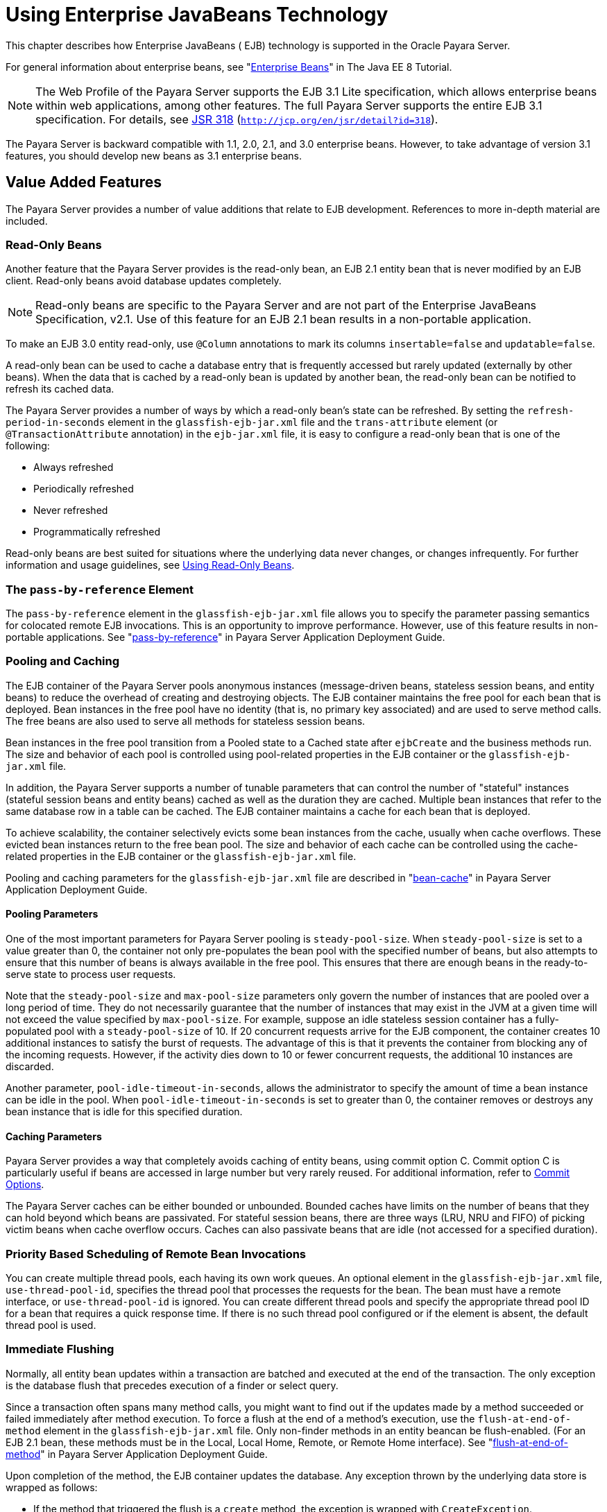 [[using-enterprise-javabeans-technology]]
= Using Enterprise JavaBeans Technology

This chapter describes how Enterprise JavaBeans ( EJB) technology is supported in the Oracle Payara Server.

For general information about enterprise beans, see "https://javaee.github.io/tutorial/partentbeans.html[Enterprise Beans]" in The Java EE 8 Tutorial.

NOTE:  The Web Profile of the Payara Server supports the EJB 3.1 Lite specification, which allows enterprise beans within web applications, among other features.
The full Payara Server supports the entire EJB 3.1 specification. For details, see http://jcp.org/en/jsr/detail?id=318[JSR 318] (`http://jcp.org/en/jsr/detail?id=318`). +

The Payara Server is backward compatible with 1.1, 2.0, 2.1, and 3.0 enterprise beans. However, to take advantage of version 3.1 features, you should develop new beans as 3.1 enterprise beans.

[[value-added-features]]
== Value Added Features

The Payara Server provides a number of value additions that relate to EJB development. References to more in-depth material are included.

[[read-only-beans]]
=== Read-Only Beans

Another feature that the Payara Server provides is the read-only bean, an EJB 2.1 entity bean that is never modified by an EJB client. Read-only beans avoid database updates completely.

NOTE: Read-only beans are specific to the Payara Server and are not part of the Enterprise JavaBeans Specification, v2.1. Use of this feature for an EJB 2.1 bean results in a non-portable application. +

To make an EJB 3.0 entity read-only, use `@Column` annotations to mark its columns `insertable=false` and `updatable=false`.

A read-only bean can be used to cache a database entry that is frequently accessed but rarely updated (externally by other beans).
When the data that is cached by a read-only bean is updated by another bean, the read-only bean can be notified to refresh its cached data.

The Payara Server provides a number of ways by which a read-only bean's state can be refreshed.
By setting the `refresh-period-in-seconds` element in the `glassfish-ejb-jar.xml` file and the `trans-attribute` element (or `@TransactionAttribute` annotation) in the `ejb-jar.xml` file, it is easy to configure a read-only bean that is one of the following:

* Always refreshed
* Periodically refreshed
* Never refreshed
* Programmatically refreshed

Read-only beans are best suited for situations where the underlying data never changes, or changes infrequently. For further information and usage guidelines, see xref:ejb.adoc#using-read-only-beans[Using Read-Only Beans].

[[the-pass-by-reference-element]]
=== The `pass-by-reference` Element

The `pass-by-reference` element in the `glassfish-ejb-jar.xml` file allows you to specify the parameter passing semantics for colocated remote EJB invocations. This is an opportunity to improve performance.
However, use of this feature results in non-portable applications. See "xref:docs:application-deployment-guide:dd-elements.adoc#pass-by-reference[pass-by-reference]" in Payara Server Application Deployment Guide.

[[pooling-and-caching]]
=== Pooling and Caching

The EJB container of the Payara Server pools anonymous instances (message-driven beans, stateless session beans, and entity beans) to reduce the overhead of creating and destroying objects.
The EJB container maintains the free pool for each bean that is deployed.
Bean instances in the free pool have no identity (that is, no primary key associated) and are used to serve method calls.
The free beans are also used to serve all methods for stateless session beans.

Bean instances in the free pool transition from a Pooled state to a Cached state after `ejbCreate` and the business methods run.
The size and behavior of each pool is controlled using pool-related properties in the EJB container or the `glassfish-ejb-jar.xml` file.

In addition, the Payara Server supports a number of tunable parameters that can control the number of "stateful" instances (stateful session beans and entity beans) cached as well as the duration they are cached.
Multiple bean instances that refer to the same database row in a table can be cached. The EJB container maintains a cache for each bean that is deployed.

To achieve scalability, the container selectively evicts some bean instances from the cache, usually when cache overflows. These evicted bean instances return to the free bean pool.
The size and behavior of each cache can be controlled using the cache-related properties in the EJB container or the `glassfish-ejb-jar.xml` file.

Pooling and caching parameters for the `glassfish-ejb-jar.xml` file are described in "xref:docs:application-deployment-guide:dd-elements.adoc#bean-cache[bean-cache]" in Payara Server Application Deployment Guide.

[[pooling-parameters]]
==== *Pooling Parameters*

One of the most important parameters for Payara Server pooling is `steady-pool-size`.
When `steady-pool-size` is set to a value greater than 0, the container not only pre-populates the bean pool with the specified number of beans, but also attempts to ensure
that this number of beans is always available in the free pool.
This ensures that there are enough beans in the ready-to-serve state to process user requests.

Note that the `steady-pool-size` and `max-pool-size` parameters only govern the number of instances that are pooled over a long period of time.
They do not necessarily guarantee that the number of instances that may exist in the JVM at a given time will not exceed the value specified by `max-pool-size`.
For example, suppose an idle stateless session container has a fully-populated pool with a `steady-pool-size` of 10.
If 20 concurrent requests arrive for the EJB component, the container creates 10 additional instances to satisfy the burst of requests. The advantage of this is
that it prevents the container from blocking any of the incoming requests.
However, if the activity dies down to 10 or fewer concurrent requests, the additional 10 instances are discarded.

Another parameter, `pool-idle-timeout-in-seconds`, allows the administrator to specify the amount of time a bean instance can be idle in the pool.
When `pool-idle-timeout-in-seconds` is set to greater than 0, the container removes or destroys any bean instance that is idle for this specified duration.

[[caching-parameters]]
==== *Caching Parameters*

Payara Server provides a way that completely avoids caching of entity beans, using commit option C. Commit option C is particularly useful if beans are accessed in large number but very rarely reused.
For additional information, refer to xref:docs:application-development-guide:transaction-service.adoc#commit-options[Commit Options].

The Payara Server caches can be either bounded or unbounded. Bounded caches have limits on the number of beans that they can hold beyond which beans are passivated.
For stateful session beans, there are three ways (LRU, NRU and FIFO) of picking victim beans when cache overflow occurs.
Caches can also passivate beans that are idle (not accessed for a specified duration).

[[priority-based-scheduling-of-remote-bean-invocations]]
=== Priority Based Scheduling of Remote Bean Invocations

You can create multiple thread pools, each having its own work queues.
An optional element in the `glassfish-ejb-jar.xml` file, `use-thread-pool-id`, specifies the thread pool that processes the requests for the bean.
The bean must have a remote interface, or `use-thread-pool-id` is ignored. You can create different thread pools and specify the appropriate thread pool ID for a bean that requires a quick response time.
If there is no such thread pool configured or if the element is absent, the default thread pool is used.

[[immediate-flushing]]
=== Immediate Flushing

Normally, all entity bean updates within a transaction are batched and executed at the end of the transaction. The only exception is the database flush that precedes execution of a finder or select query.

Since a transaction often spans many method calls, you might want to find out if the updates made by a method succeeded or failed immediately after method execution.
To force a flush at the end of a method's execution, use the `flush-at-end-of-method` element in the `glassfish-ejb-jar.xml` file.
Only non-finder methods in an entity beancan be flush-enabled. (For an EJB 2.1 bean, these methods must be in the Local, Local Home, Remote, or Remote Home interface).
See "xref:docs:application-deployment-guide:dd-elements.adoc#flush-at-end-of-method[flush-at-end-of-method]" in Payara Server Application Deployment Guide.

Upon completion of the method, the EJB container updates the database. Any exception thrown by the underlying data store is wrapped as follows:

* If the method that triggered the flush is a `create` method, the exception is wrapped with `CreateException`.
* If the method that triggered the flush is a `remove` method, the exception is wrapped with `RemoveException`.
* For all other methods, the exception is wrapped with `EJBException`.

All normal end-of-transaction database synchronization steps occur regardless of whether the database has been flushed during the transaction.

[[ejb-timer-service]]
== EJB Timer Service

The EJB Timer Service uses a database to store persistent information about EJB timers. The EJB Timer Service in Payara Server is preconfigured to use an embedded version of the Apache Derby database.

The EJB Timer Service configuration can store persistent timer information in any database supported by the Payara Server for persistence. For configurations of supported and other drivers, see
"xref:docs:administration-guide:jdbc.adoc#configuration-specifics-for-jdbc-drivers[Configuration Specifics for JDBC Drivers]" in Payara Server Administration Guide.

The timer service is automatically enabled when you deploy an application or module that uses it. You can verify that the timer service is running by accessing the following URL:

[source,text]
----
http://localhost:8080/ejb-timer-service-app/timer
----

To change the database used by the EJB Timer Service, set the EJB Timer Service's Timer DataSource setting to a valid JDBC resource.
If the EJB Timer Service has already been started in a server instance, you must also create the timer database table. DDL files are located in as-install`/lib/install/databases`.

Using the EJB Timer Service is equivalent to interacting with a single JDBC resource manager.
If an EJB component or application accesses a database either directly through JDBC or indirectly (for example,
through an entity bean's persistence mechanism), and also interacts with the EJB Timer Service, its data source must be configured with an XA JDBC driver.

You can change the following EJB Timer Service settings. You must restart the server for the changes to take effect.

Minimum Delivery Interval::
  Specifies the minimum time in milliseconds before an expiration for a particular timer can occur. This guards against extremely small timer increments that can overload the server. The default is `1000`.
Maximum Redeliveries::
  Specifies the maximum number of times the EJB timer service attempts to redeliver a timer expiration after an exception or rollback of a container-managed transaction. The default is `1`.
Redelivery Interval::
  Specifies how long in milliseconds the EJB timer service waits after a failed `ejbTimeout` delivery before attempting a redelivery. The default is `5000`.
Timer DataSource::
  Specifies the database used by the EJB Timer Service. The default is `jdbc/__TimerPool`. +

caution: Do not use the `jdbc/__TimerPool` resource for timers in clustered Payara Server environments.
You must instead use a custom JDBC resource or the `jdbc/__default` resource. See the instructions below, in xref:ejb.adoc#to-deploy-an-ejb-timer-to-a-cluster[To Deploy an EJB Timer to a Cluster].
Also refer to "xref:docs:administration-guide:jdbc.adoc#enabling-the-jdbc__default-resource-in-a-clustered-environment[Enabling the jdbc/__default Resource in a Clustered Environment]" in Payara Server Administration Guide.

For information about migrating EJB timers, see "xref:docs:ha-administration-guide:instances.adoc#migrating-ejb-timers[Migrating EJB Timers]" in Payara Server High Availability Administration Guide.

You can use the `--keepstate` option of the `asadmin redeploy` command to retain EJB timers between redeployments.

The default for `--keepstate` is false. This option is supported only on the default server instance, named `server`. It is not supported and ignored for any other target.

When the `--keepstate` is set to true, each application that uses an EJB timer is assigned an ID in the timer database.
The EJB object that is associated with a given application is assigned an ID that is constructed from the application ID and a numerical suffix. To preserve active timer data,
Payara Server stores the application ID and the EJB ID in the timer database.
To restore the data, the class loader of the newly redeployed application retrieves the EJB timers that correspond to these IDs from the timer database.

[[to-deploy-an-ejb-timer-to-a-cluster]]
=== To Deploy an EJB Timer to a Cluster

This procedure explains how to deploy an EJB timer to a cluster.

By default, the Payara Server 5.0 timer service points to the preconfigured `jdbc/__TimerPool` resource, which uses an embedded Apache Derby database configuration that will not work in clustered environments.

The problem is that embedded Apache Derby database runs in the Payara Server Java VM, so when you use the `jdbc/__TimerPool` resource, each DAS and each clustered server
instance will have its own database table.
Because of this, clustered server instances will not be able to find the database table on the DAS, and the DAS will not be able to find the tables on the clustered server instances.

The solution is to use either a custom JDBC resource or the
`jdbc/__default` resource that is preconfigured but not enabled by default in Payara Server. The `jdbc/__default` resource does not use the embedded Apache Derby database by default.

Before You Begin, if creating a new timer resource, the resource should be created before deploying applications that will use the timer.

CAUTION: Do not use the `jdbc/__TimerPool` resource for timers in clustered Payara Server environments. You must instead use a custom JDBC resource or the `jdbc/__default` resource.
See "xref:docs:administration-guide:jdbc.adoc#enabling-the-jdbc__default-resource-in-a-clustered-environment[Enabling the jdbc/__default Resource in a Clustered Environment]" in Payara Server Administration Guide.

. Execute the following command:
+
[source,shell]
----
asadmin set configs.config.cluster_name-config.ejb-container.ejb-timer-service.timer-
datasource=jdbc/my-timer-resource
----
. Restart the DAS and the target cluster(s). +
[source,shell]
----
asadmin stop-cluster cluster-name
asadmin stop-domain domain-name
asadmin start-domain domain-name
asadmin start-cluster cluster-name
----

[[troubleshooting]]
==== *Troubleshooting*

If you inadvertently used the `jdbc/__TimerPool` resource for your EJB timer in a clustered Payara Server environment,
the DAS and the clustered server instances will be using separate Apache Derby database tables that are running in individual Java VMs.
For timers to work in a clustered environment, the DAS and the clustered server instances must share a common database table.

If you attempt to deploy an application with EJB timers without setting the timer resource correctly, the startup will fail, and you will be
left with a marker file, named `ejb-timer-service-app`, on the DAS that will prevent the Timer Service from correctly creating the database table.

The solution is to remove the marker file on the DAS, restart the DAS and the clusters,
and then redploy any applications that rely on the offending EJB timer. The marker file is located on the DAS in domain-dir`/generated/ejb/``ejb-timer-service-app`.

[[using-session-beans]]
== Using Session Beans

This section provides guidelines for creating session beans in the Payara Server environment.

Information on session beans is contained in the Enterprise JavaBeans Specification, v3.1.

[[about-the-session-bean-containers]]
=== About the Session Bean Containers

Like an entity bean, a session bean can access a database through Java Database Connectivity (JDBC) calls. A session bean can also provide transaction settings.
These transaction settings and JDBC calls are referenced by the session bean's container, allowing it to participate in transactions managed by the container.

A container managing stateless session beans has a different charter from a container managing stateful session beans.

[[stateless-container]]
==== *Stateless Container*

The stateless container manages stateless session beans, which, by definition, do not carry client-specific states. All session beans (of a particular type) are considered equal.

A stateless session bean container uses a bean pool to service requests. The Payara Server specific deployment descriptor file, `glassfish-ejb-jar.xml`, contains the properties that define the pool:

* `steady-pool-size`
* `resize-quantity`
* `max-pool-size`
* `pool-idle-timeout-in-seconds`

For more information about `glassfish-ejb-jar.xml`, see "xref:docs:application-deployment-guide:dd-files.adoc#the-glassfish-ejb-jar.xml-file[The glassfish-ejb-jar.xml File]" in Payara Server Application Deployment Guide.

The Payara Server provides the `wscompile` and `wsdeploy` tools to help you implement a web service endpoint as a stateless session bean.

[[stateful-container]]
==== *Stateful Container*

The stateful container manages the stateful session beans, which, by definition, carry the client-specific state. There is a one-to-one relationship between the client and the stateful session beans.
At creation, each stateful session bean (SFSB) is given a unique session ID that is used to access the session bean so that an instance of a stateful session bean is accessed by a single client only.

Stateful session beans are managed using cache. The size and behavior of stateful session beans cache are controlled by specifying the following `glassfish-ejb-jar.xml` parameters:

* `max-cache-size`
* `resize-quantity`
* `cache-idle-timeout-in-seconds`
* `removal-timeout-in-seconds`
* `victim-selection-policy`

The `max-cache-size` element specifies the maximum number of session beans that are held in cache.
If the cache overflows (when the number of beans exceeds `max-cache-size`), the container then passivates some beans or writes out the serialized state of the bean into a file.
The directory in which the file is created is obtained from the EJB container using the configuration APIs.

For more information about `glassfish-ejb-jar.xml`, see "xref:docs:application-deployment-guide:dd-files.adoc#the-glassfish-ejb-jar.xml-file[The glassfish-ejb-jar.xml File]" in Payara Server Application Deployment Guide.

The passivated beans are stored on the file system. The Session Store Location setting in the EJB container allows the administrator to specify the directory where passivated beans are stored.
By default, passivated stateful session beans are stored in application-specific subdirectories created under domain-dir`/session-store`.

NOTE: Make sure the `delete` option is set in the `server.policy` file, or expired file-based sessions might not be deleted properly.
For more information about `server.policy`, see xref:docs:application-development-guide:securing-apps.adoc#the-server.policy-file[The `server.policy` File].

The Session Store Location setting also determines where the session state is persisted if it is not highly available; see xref:ejb.adoc#choosing-a-persistence-store[Choosing a Persistence Store].

[[stateful-session-bean-failover]]
=== Stateful Session Bean Failover

An SFSB's state can be saved in a persistent store in case a server instance fails. The state of an SFSB is saved to the persistent store at predefined points in its life cycle. This is called checkpointing.
If SFSB checkpointing is enabled, checkpointing generally occurs after any transaction involving the SFSB is completed, even if the transaction rolls back.

However, if an SFSB participates in a bean-managed transaction, the transaction might be committed in the middle of the execution of a bean method.
Since the bean's state might be undergoing transition as a result of the method invocation, this is not an appropriate instant to checkpoint the bean's state.
In this case, the EJB container checkpoints the bean's state at the end of the corresponding method, provided the bean is not in the scope of another transaction when that method ends.
If a bean-managed transaction spans across multiple methods, checkpointing is delayed until there is no active transaction at the end of a subsequent method.

The state of an SFSB is not necessarily transactional and might be significantly modified as a result of non-transactional business methods.
If this is the case for an SFSB, you can specify a list of checkpointed methods.
If SFSB checkpointing is enabled, checkpointing occurs after any checkpointed methods are completed.

The following table lists the types of references that SFSB failover supports.
All objects bound into an SFSB must be one of the supported types. In the table, No indicates that failover for the object type might not work in all cases and that no failover support is provided.
However, failover might work in some cases for that object type.
For example, failover might work because the class implementing that type is serializable.

.Object Types Supported for Java EE Stateful Session Bean State Failover
[cols="4,5",options="header"]
|===
|Java Object Type |Failover Support

|Colocated or distributed stateless session, stateful session, or entity bean reference |Yes

|JNDI context |Yes, `InitialContext` and `java:comp/env`

|UserTransaction |Yes, but if the instance that fails is never restarted, any prepared global transactions are lost and might not be correctly rolled back or committed.

|JDBC DataSource |No

|Java Message Service (JMS) ConnectionFactory, Destination |No

|JavaMail Session |No

|Connection Factory |No

|Administered Object |No

|Web service reference |No

|Serializable Java types |Yes

|Extended persistence context |No

|===


For more information about the `InitialContext`, see
xref:application-development-guide:jndi.adoc#accessing-the-naming-context[Accessing the Naming Context]. For more information
about transaction recovery, see xref:application-development-guide:transaction-service.adoc#using-the-transaction-service[Using the Transaction Service]. For more information about Administered
Objects, see "xref:docs:administration-guide:jms.adoc#administering-jms-physical-destinations[Administering JMS Physical Destinations]" in Payara Server Administration Guide.

NOTE: Idempotent URLs are supported along the HTTP path, but not the RMI-IIOP path. For more information, see xref:application-development-guide:webapps.adoc#configuring-idempotent-url-requests[Configuring Idempotent URL Requests]. +
If a server instance to which an RMI-IIOP client request is sent crashes during the request processing (before the response is prepared and sent back to the client), an error is sent to the client.
The client must retry the request explicitly.
When the client retries the request, the request is sent to another server instance in the cluster, which retrieves session state information for this client. +

HTTP sessions can also be saved in a persistent store in case a server instance fails.
In addition, if a distributable web application references an SFSB, and the web application's session fails over, the EJB reference is also failed over.
For more information, see xref:application-development-guide:webapps.adoc#distributed-sessions-and-persistence[Distributed Sessions and Persistence]. +

If an SFSB that uses session persistence is undeployed while the Payara Server instance is stopped, the session data in the persistence store might not be cleared.
To prevent this, undeploy the SFSB while the Payara Server instance is running.

Configure SFSB failover by:

* xref:ejb.adoc#choosing-a-persistence-store[Choosing a Persistence Store]
* xref:ejb.adoc#enabling-checkpointing[Enabling Checkpointing]
* xref:ejb.adoc#specifying-methods-to-be-checkpointed[Specifying Methods to Be Checkpointed]

[[choosing-a-persistence-store]]
==== *Choosing a Persistence Store*

The following types of persistent storage are supported for passivation and checkpointing of the SFSB state:

* The local file system - Allows a single server instance to recover the SFSB state after a failure and restart.
This store also provides passivation and activation of the state to help control the amount of memory used.
This option is not supported in a production environment that requires SFSB state persistence. This is the default storage mechanism if availability is not enabled.
* Other servers - Uses other server instances in the cluster for session persistence. Clustered server instances replicate session state.
Each backup instance stores the replicated data in memory. This is the default storage mechanism if availability is enabled.

Choose the persistence store in one of the following ways:

* To use the local file system, first disable availability. Select the
Availability Service component under the relevant configuration in the
Administration Console. Uncheck the Availability Service box. Then
select the EJB Container component and edit the Session Store Location
value. The default is domain-dir`/session-store`.
* To use other servers, select the Availability Service component under the relevant configuration in the Administration Console. Check the Availability Service box.
To enable availability for the EJB container, select the EJB Container Availability tab, then check the Availability Service box.
All instances in an Payara Server cluster should have the same availability settings to ensure consistent behavior.


[[using-the---keepstate-option]]
==== *Using the `--keepstate` Option*

If you are using the file system for persistence, you can use the `--keepstate` option of the `asadmin redeploy` command to retain the SFSB state between redeployments.

The default for `--keepstate` is false. This option is supported only on the default server instance, named `server`. It is not supported and ignored for any other target.

Some changes to an application between redeployments prevent this feature from working properly. For example, do not change the set of instance variables in the SFSB bean class.

If any active SFSB instance fails to be preserved or restored, none of the SFSB instances will be available when the redeployment is complete. However, the redeployment continues and a warning is logged.

To preserve active state data, Payara Server serializes the data and saves it in memory. To restore the data, the class loader of the newly redeployed application deserializes the data that was previously saved.

[[using-the---asyncreplication-option]]
==== *Using the `--asyncreplication` Option*

If you are using replication on other servers for persistence, you can use the `--asyncreplication` option of the `asadmin deploy` command to specify that SFSB states are first buffered and then replicated using a separate asynchronous thread.
If `--asyncreplication` is set to true (default), performance is improved but availability is reduced. If the instance where states are buffered but not yet replicated fails, the states are lost.
If set to false, performance is reduced but availability is guaranteed. States are not buffered but immediately transmitted to other instances in the cluster.

[[enabling-checkpointing]]
==== *Enabling Checkpointing*

[[server-instance-and-ejb-container-levels]]
==== Server Instance and EJB Container Levels

To enable SFSB checkpointing at the server instance or EJB container level, see xref:ejb.adoc#choosing-a-persistence-store[Choosing a Persistence Store].

[[application-and-ejb-module-levels]]
==== *Application and EJB Module Levels*

To enable SFSB checkpointing at the application or EJB module level during deployment, use the `asadmin deploy` or `asadmin deploydir` command with the `--availabilityenabled` option set to `true`.

[[sfsb-level]]
==== SFSB Level

To enable SFSB checkpointing at the SFSB level, set `availability-enabled="true"` in the `ejb` element of the SFSB's `glassfish-ejb-jar.xml` file as follows:

[source,xml]
----
<glassfish-ejb-jar>
   ...
   <enterprise-beans>
      ...
      <ejb availability-enabled="true">
         <ejb-name>MySFSB</ejb-name>
      </ejb>
   ...
   </enterprise-beans>
</glassfish-ejb-jar>
----

[[specifying-methods-to-be-checkpointed]]
==== *Specifying Methods to Be Checkpointed*

If SFSB checkpointing is enabled, checkpointing generally occurs after any transaction involving the SFSB is completed, even if the transaction rolls back.

To specify additional optional checkpointing of SFSBs at the end of non-transactional business methods that cause important modifications to the bean's state, use the `checkpoint-at-end-of-method` element within the `ejb` element in `glassfish-ejb-jar.xml`.

For example:

[source,xml]
----
<glassfish-ejb-jar>
   ...
   <enterprise-beans>
      ...
      <ejb availability-enabled="true">
         <ejb-name>ShoppingCartEJB</ejb-name>
         <checkpoint-at-end-of-method>
            <method>
               <method-name>addToCart</method-name>
            </method>
         </checkpoint-at-end-of-method>
      </ejb>
      ...
   </enterprise-beans>
</glassfish-ejb-jar>
----

For details, see "xref:docs:application-deployment-guide:dd-elements.adoc#checkpoint-at-end-of-method[checkpoint-at-end-of-method]" in Payara Server Application Deployment Guide.

The non-transactional methods in the `checkpoint-at-end-of-method` element can be the following:

* `create` methods defined in the home or business interface of the SFSB, if you want to checkpoint the initial state of the SFSB immediately after creation
* For SFSBs using container managed transactions only, methods in the remote interface of the bean marked with the transaction attribute TX_NOT_SUPPORTED or TX_NEVER
* For SFSBs using bean managed transactions only, methods in which a bean managed transaction is neither started nor committed

Any other methods mentioned in this list are ignored. At the end of invocation of each of these methods, the EJB container saves the state of the SFSB to persistent store.

NOTE: If an SFSB does not participate in any transaction, and if none of its methods are explicitly specified in the `checkpoint-at-end-of-method` element, the bean's state is not
checkpointed at all even if `availability-enabled="true"` for this bean.

For better performance, specify a small subset of methods. The methods chosen should accomplish a significant amount of work in the context of the Jakarta EE application or should result in some important modification to the bean's state.

[[session-bean-restrictions-and-optimizations]]
=== Session Bean Restrictions and Optimizations

This section discusses restrictions on developing session beans and provides some optimization guidelines.

[[optimizing-session-bean-performance]]
==== *Optimizing Session Bean Performance*

For stateful session beans, colocating the stateful beans with their clients so that the client and bean are executing in the same process address space improves performance.

[[restricting-transactions]]
==== Restricting Transactions

The following restrictions on transactions are enforced by the container and must be observed as session beans are developed:

* A session bean can participate in, at most, a single transaction at a time.
* If a session bean is participating in a transaction, a client cannot invoke a method on the bean such that the `trans-attribute` element (or `@TransactionAttribute` annotation)
in the `ejb-jar.xml` file would cause the container to execute the method in a different or unspecified transaction context or an exception is thrown.
* If a session bean instance is participating in a transaction, a client cannot invoke the `remove` method on the session object's home or business interface object, or an exception is thrown.

[[ejb-singletons]]
==== *EJB Singletons*

EJB Singletons are created for each server instance in a cluster, and not once per cluster.

[[using-read-only-beans]]
== Using Read-Only Beans

A read-only bean is an EJB 2.1 entity bean that is never modified by an EJB client.
The data that a read-only bean represents can be updated externally by other enterprise beans, or by other means, such as direct database updates.

NOTE: Read-only beans are specific to the Payara Server and are not part of the Enterprise JavaBeans Specification, v2.1. Use of this feature for an EJB 2.1 bean results in a non-portable application. +

To make an EJB 3.0 entity bean read-only, use `@Column` annotations to mark its columns `insertable=false` and `updatable=false`.

Read-only beans are best suited for situations where the underlying data never changes, or changes infrequently.

[[read-only-bean-characteristics-and-life-cycle]]
=== Read-Only Bean Characteristics and Life Cycle

Read-only beans are best suited for situations where the underlying data never changes, or changes infrequently.
For example, a read-only bean can be used to represent a stock quote for a particular company, which is updated externally.
In such a case, using a regular entity bean might incur the burden of calling `ejbStore`, which can be avoided by using a read-only bean.

Read-only beans have the following characteristics:

* Only entity beans can be read-only beans.
* Either bean-managed persistence (BMP) or container-managed persistence (CMP) is allowed. If CMP is used, do not create the database schema during deployment. Instead, work with your database administrator to populate the data into the tables.
See xref:docs:application-development-guide:container_managed-persistence.adoc#using-container-managed-persistence[Using Container-Managed Persistence].
* Only container-managed transactions are allowed; read-only beans cannot start their own transactions.
* Read-only beans don't update any bean state.
* `ejbStore` is never called by the container.
* `ejbLoad` is called only when a transactional method is called or when the bean is initially created (in the cache),
or at regular intervals controlled by the bean's `refresh-period-in-seconds` element in the `glassfish-ejb-jar.xml` file.
* The home interface can have any number of find methods. The return type of the find methods must be the primary key for the same bean type (or a collection of primary keys).
* If the data that the bean represents can change, then `refresh-period-in-seconds` must be set to refresh the beans at regular intervals. `ejbLoad` is called at this regular interval.

A read-only bean comes into existence using the appropriate find methods.

Read-only beans are cached and have the same cache properties as entity beans.
When a read-only bean is selected as a victim to make room in the cache, `ejbPassivate` is called and the bean is returned to the free pool.
When in the free pool, the bean has no identity and is used only to serve any finder requests.

Read-only beans are bound to the naming service like regular read-write entity beans, and clients can look up read-only beans the same way read-write entity beans are looked up.

[[read-only-bean-good-practices]]
=== Read-Only Bean Good Practices

For best results, follow these guidelines when developing read-only beans:

* Avoid having any `create` or `remove` methods in the home interface.
* Use any of the valid EJB 2.1 transaction attributes for the
`trans-attribute` element. +
The reason for having `TX_SUPPORTED` is to allow reading uncommitted data in the same transaction. Also, the transaction attributes can be used to force `ejbLoad`.

[[refreshing-read-only-beans]]
=== Refreshing Read-Only Beans

There are several ways of refreshing read-only beans, as addressed in the following sections:

[[invoking-a-transactional-method]]
==== *Invoking a Transactional Method*

Invoking any transactional method invokes `ejbLoad`.

[[refreshing-periodically]]
==== *Refreshing Periodically*

Use the `refresh-period-in-seconds` element in the `glassfish-ejb-jar.xml` file to refresh a read-only bean periodically.

* If the value specified in `refresh-period-in-seconds` is zero or not specified, which is the default, the bean is never refreshed (unless a transactional method is accessed).
* If the value is greater than zero, the bean is refreshed at the rate specified.

NOTE: This is the only way to refresh the bean state if the data can be modified external to the Payara Server.

By default, a single timer is used for all instances of a read-only bean. When that timer fires, all bean instances are marked as expired and are refreshed from the database the next time they are used.

Use the `-Dcom.sun.ejb.containers.readonly.relative.refresh.mode=true` flag to refresh each bean instance independently upon access if its refresh period has expired.
The default is `false`. Note that each instance still has the same refresh period.
This additional level of granularity can improve the performance of read-only beans that do not need to be refreshed at the same time.

To set this flag, use the `asadmin create-jvm-options` command. For example:

[source,shell]
----
asadmin create-jvm-options -Dcom.sun.ejb.containers.readonly.relative.refresh.mode=true
----

[[refreshing-programmatically]]
==== *Refreshing Programmatically*

Typically, beans that update any data that is cached by read-only beans need to notify the read-only beans to refresh their state. Use ReadOnlyBeanNotifier to force the refresh of read-only beans.

To do this, invoke the following methods on the ReadOnlyBeanNotifier bean:

[source,java]
----
public interface ReadOnlyBeanNotifier extends java.rmi.Remote {
   refresh(Object PrimaryKey) throws RemoteException;
 }
----

The implementation of the ReadOnlyBeanNotifier interface is provided by the container. The bean looks up ReadOnlyBeanNotifier using a fragment of code such as the following example:

[source,java]
----
com.sun.appserv.ejb.ReadOnlyBeanHelper helper = 
  new com.sun.appserv.ejb.ReadOnlyBeanHelper();
com.sun.appserv.ejb.ReadOnlyBeanNotifier notifier = 
  helper.getReadOnlyBeanNotifier("java:comp/env/ejb/ReadOnlyCustomer");
notifier.refresh(PrimaryKey);
----

For a local read-only bean notifier, the lookup has this modification:

[source,java]
----
helper.getReadOnlyBeanLocalNotifier("java:comp/env/ejb/LocalReadOnlyCustomer");
----

Beans that update any data that is cached by read-only beans need to call the `refresh` methods. The next (non-transactional) call to the read-only bean invokes `ejbLoad`.

[[deploying-read-only-beans]]
=== Deploying Read-Only Beans

Read-only beans are deployed in the same manner as other entity beans. However, in the entry for the bean in the `glassfish-ejb-jar.xml` file, the `is-read-only-bean` element must be set to true. That is:

`<is-read-only-bean>true</is-read-only-bean>`

Also, the `refresh-period-in-seconds` element in the `glassfish-ejb-jar.xml` file can be set to some value that specifies the rate at which the bean is refreshed. If this element is missing, no refresh occurs.

All requests in the same transaction context are routed to the same read-only bean instance. Set the `allow-concurrent-access` element to
either `true` (to allow concurrent accesses) or `false` (to serialize concurrent access to the same read-only bean). The default is `false`.

For further information on these elements, refer to "xref:docs:application-deployment-guide:dd-files.adoc#the-glassfish-ejb-jar.xml-file[The glassfish-ejb-jar.xml File]" in GlassFish Server Application Deployment Guide.

[[using-message-driven-beans]]
== Using Message-Driven Beans

This section describes message-driven beans and explains the requirements for creating them in the Payara Server environment.

[[message-driven-bean-configuration]]
=== Message-Driven Bean Configuration

For information about setting up load balancing for message-driven beans, see xref:docs:application-development-guide:jms.adoc#load-balanced-message-inflow[Load-Balanced Message Inflow].

[[connection-factory-and-destination]]
==== *Connection Factory and Destination*

A message-driven bean is a client to a Connector inbound resource adapter. The message-driven bean container uses the JMS service integrated into the Payara Server for message-driven beans that are JMS clients.
JMS clients use JMS Connection Factory- and Destination-administered objects.
A JMS Connection Factory administered object is a resource manager Connection Factory object that is used to create connections to the JMS provider.

The `mdb-connection-factory` element in the `glassfish-ejb-jar.xml` file for a message-driven bean specifies the connection factory that creates the container connection to the JMS provider.

The `jndi-name` element of the `ejb` element in the `glassfish-ejb-jar.xml` file specifies the JNDI name of the administered object for the JMS Queue or Topic destination that is associated with the message-driven bean.

[[message-driven-bean-pool]]
==== *Message-Driven Bean Pool*

The container manages a pool of message-driven beans for the concurrent processing of a stream of messages.
The `glassfish-ejb-jar.xml` file contains the elements that define the pool (that is, the `bean-pool` element):

* `steady-pool-size`
* `resize-quantity`
* `max-pool-size`
* `pool-idle-timeout-in-seconds`

For more information about `glassfish-ejb-jar.xml`, see "xref:docs:application-deployment-guide:dd-files.adoc#the-glassfish-ejb-jar.xml-file[The glassfish-ejb-jar.xml File]" in Payara Server Application Deployment Guide.

[[domain-level-settings]]
==== *Domain-Level Settings*

You can control the following domain-level message-driven bean settings in the EJB container:

Initial and Minimum Pool Size::
  Specifies the initial and minimum number of beans maintained in the pool. The default is `0`.
Maximum Pool Size::
  Specifies the maximum number of beans that can be created to satisfy client requests. The default is 3`2`.
Pool Resize Quantity::
  Specifies the number of beans to be created if a request arrives when the pool is empty (subject to the Initial and Minimum Pool Size), or the number of beans to remove if idle for more than the Idle Timeout.
  The default is `8`.
Idle Timeout::
  Specifies the maximum time in seconds that a bean can remain idle in the pool. After this amount of time, the bean is destroyed.
  The default is `600` (10 minutes). A value of `0` means a bean can remain idle indefinitely.

For information on monitoring message-driven beans, click the Help button in the Administration Console.
Select the Stand-Alone Instances component, select the instance from the table, and select the Monitor tab.
Or select the Clusters component, select the cluster from the table, select the Instances tab, select the instance from the table, and select the Monitor tab.

NOTE: Running monitoring when it is not needed might impact performance, so you might choose to turn monitoring off when it is not in use.
For details, see "xref:docs:administration-guide:monitoring.adoc#administering-the-monitoring-service[Administering the Monitoring Service]" in Payara Server Administration Guide.

[[message-driven-bean-restrictions-and-optimizations]]
=== Message-Driven Bean Restrictions and Optimizations

This section discusses the following restrictions and performance optimizations that pertain to developing message-driven beans:

[[pool-tuning-and-monitoring]]
==== *Pool Tuning and Monitoring*

The message-driven bean pool is also a pool of threads, with each message-driven bean instance in the pool associating with a server session, and each server session associating with a thread.
Therefore, a large pool size also means a high number of threads, which impacts performance and server resources.

When configuring message-driven bean pool properties, make sure to consider factors such as message arrival rate and pattern, `onMessage` method processing time, overall server resources (threads, memory, and so on),
and any concurrency requirements and limitations from other resources that the message-driven bean accesses.

When tuning performance and resource usage, make sure to consider potential JMS provider properties for the connection factory used by the container (the `mdb-connection-factory` element in the `glassfish-ejb-jar.xml` file).
For example, you can tune the Open Message Queue flow control related properties for connection factory in situations where the message incoming rate is much higher than `max-pool-size` can handle.

Refer to "xref:docs:administration-guide:monitoring.adoc#administering-the-monitoring-service[Administering the Monitoring Service]" in
Payara Server Administration Guide for information on how to get message-driven bean pool statistics.

[[the-onmessage-runtime-exception]]
==== *The `onMessage` Runtime Exception*

Message-driven beans, like other well-behaved MessageListeners, should not, in general, throw runtime exceptions.
If a message-driven bean's `onMessage` method encounters a system-level exception or error that does not allow the method to successfully complete, the Enterprise JavaBeans Specification, v3.0 provides the following guidelines:

* If the bean method encounters a runtime exception or error, it should simply propagate the error from the bean method to the container.
* If the bean method performs an operation that results in a checked exception that the bean method cannot recover, the bean method should throw the `javax.ejb.EJBException` that wraps the original exception.
* Any other unexpected error conditions should be reported using `javax.ejb.EJBException` (`javax.ejb.EJBException` is a subclass of `java.lang.RuntimeException`).

Under container-managed transaction demarcation, upon receiving a runtime exception from a message-driven bean's `onMessage` method,
the container rolls back the container-started transaction and the message is redelivered. This is because the message delivery itself is part of the container-started transaction.
By default, the Payara Server container closes the container's connection to the JMS provider when the first runtime exception is received from a message-driven bean instance's `onMessage` method.
This avoids potential message redelivery looping and protects server resources if the message-driven bean's `onMessage` method continues misbehaving. To change this default container behavior, use the `cmt-max-runtime-exceptions` property of the MDB container.
Here is an example `asadmin set` command that sets this property:

[source,shell]
----
asadmin set server-config.mdb-container.property.cmt-max-runtime-exceptions="5"
----

The `cmt-max-runtime-exceptions` property specifies the maximum number of runtime exceptions allowed from a message-driven bean's `onMessage`
method before the container starts to close the container's connection to the message source. By default this value is 1; -1 disables this container protection.

A message-driven bean's `onMessage` method can use the `jakarta.jms.Message.getJMSRedelivered` method to check whether a received message is a redelivered message.

NOTE: The `cmt-max-runtime-exceptions` property is deprecated.
